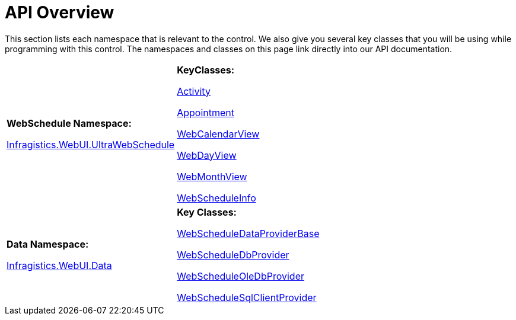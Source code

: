 ﻿////

|metadata|
{
    "name": "webschedule-api-overview",
    "controlName": ["WebSchedule"],
    "tags": ["API"],
    "guid": "{5DD82A3B-0163-46A9-B0B2-D4FCB4793ABA}",  
    "buildFlags": [],
    "createdOn": "0001-01-01T00:00:00Z"
}
|metadata|
////

= API Overview

This section lists each namespace that is relevant to the control. We also give you several key classes that you will be using while programming with this control. The namespaces and classes on this page link directly into our API documentation.

[cols="a,a"]
|====
|*WebSchedule Namespace:* 

link:infragistics4.webui.webschedule.v{ProductVersion}~infragistics.webui.webschedule_namespace.html[Infragistics.WebUI.UltraWebSchedule]
|*KeyClasses:* 

link:infragistics4.webui.webschedule.v{ProductVersion}~infragistics.webui.webschedule.activity.html[Activity] +

link:infragistics4.webui.webschedule.v{ProductVersion}~infragistics.webui.webschedule.appointment.html[Appointment] + 

link:infragistics4.webui.webschedule.v{ProductVersion}~infragistics.webui.webschedule.webcalendarview.html[WebCalendarView] +

link:infragistics4.webui.webschedule.v{ProductVersion}~infragistics.webui.webschedule.webdayview.html[WebDayView] + 

link:infragistics4.webui.webschedule.v{ProductVersion}~infragistics.webui.webschedule.webmonthview.html[WebMonthView] +

link:infragistics4.webui.webschedule.v{ProductVersion}~infragistics.webui.webschedule.webscheduleinfo.html[WebScheduleInfo]

|*Data Namespace:* 

link:infragistics4.webui.webscheduledataprovider.v{ProductVersion}~infragistics.webui.data_namespace.html[Infragistics.WebUI.Data]
|*Key Classes:* 

link:infragistics4.webui.webscheduledataprovider.v{ProductVersion}~infragistics.webui.data.webscheduledataproviderbase.html[WebScheduleDataProviderBase] +

link:infragistics4.webui.webscheduledataprovider.v{ProductVersion}~infragistics.webui.data.webscheduledbprovider.html[WebScheduleDbProvider] + 

link:infragistics4.webui.webscheduledataprovider.v{ProductVersion}~infragistics.webui.data.webscheduleoledbprovider.html[WebScheduleOleDbProvider] +

link:infragistics4.webui.webscheduledataprovider.v{ProductVersion}~infragistics.webui.data.webschedulesqlclientprovider.html[WebScheduleSqlClientProvider]

|====